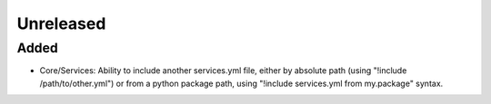 Unreleased
==========

Added
:::::

- Core/Services: Ability to include another services.yml file, either by absolute path (using
  "!include /path/to/other.yml") or from a python package path, using "!include services.yml from my.package" syntax.
